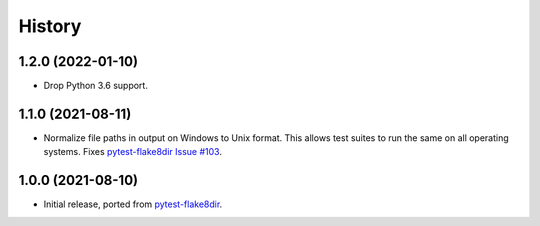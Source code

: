 =======
History
=======

1.2.0 (2022-01-10)
------------------

* Drop Python 3.6 support.

1.1.0 (2021-08-11)
------------------

* Normalize file paths in output on Windows to Unix format. This allows test
  suites to run the same on all operating systems. Fixes `pytest-flake8dir
  Issue #103 <https://github.com/adamchainz/pytest-flake8dir/issues/103>`__.

1.0.0 (2021-08-10)
------------------

* Initial release, ported from `pytest-flake8dir
  <https://pypi.org/project/pytest-flake8dir/>`__.
